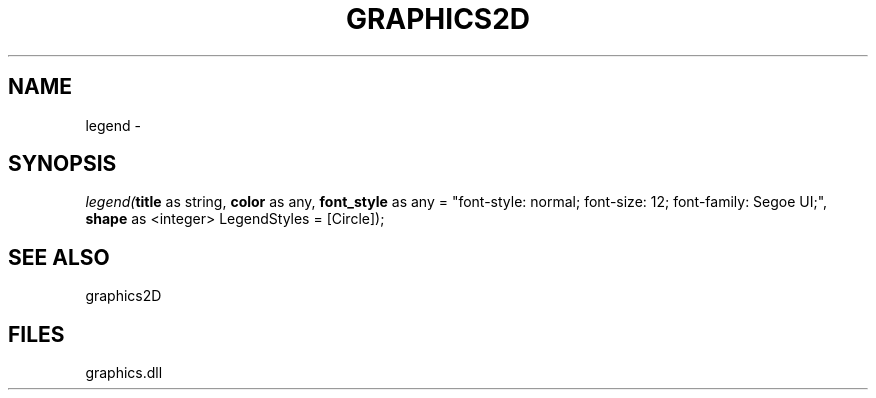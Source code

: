 .\" man page create by R# package system.
.TH GRAPHICS2D 1 2000-01-01 "legend" "legend"
.SH NAME
legend \- 
.SH SYNOPSIS
\fIlegend(\fBtitle\fR as string, 
\fBcolor\fR as any, 
\fBfont_style\fR as any = "font-style: normal; font-size: 12; font-family: Segoe UI;", 
\fBshape\fR as <integer> LegendStyles = [Circle]);\fR
.SH SEE ALSO
graphics2D
.SH FILES
.PP
graphics.dll
.PP
